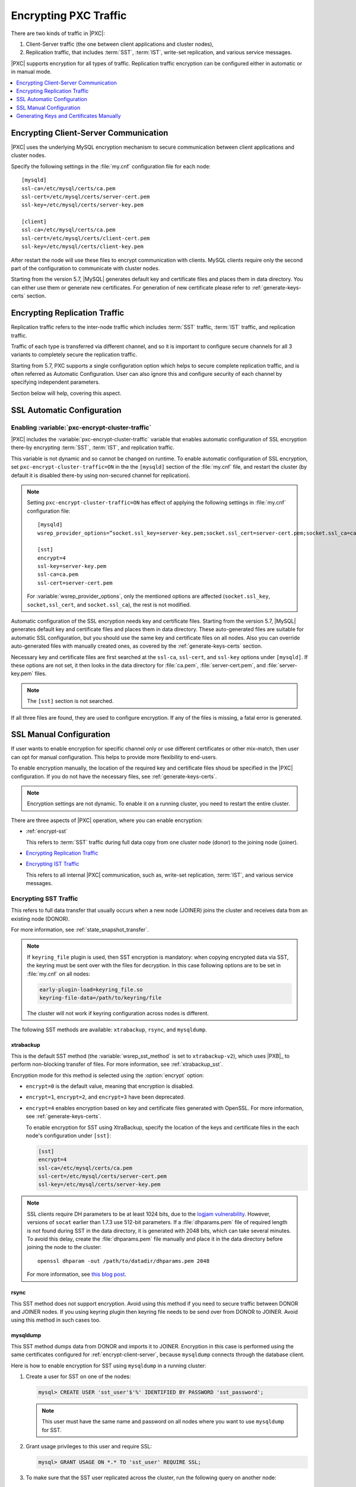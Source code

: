 .. _encrypt-traffic:

======================
Encrypting PXC Traffic
======================

There are two kinds of traffic in |PXC|:

1. Client-Server traffic (the one between client applications and cluster
   nodes),

2. Replication traffic, that includes :term:`SST`, :term:`IST`, write-set
   replication, and various service messages.

|PXC| supports encryption for all types of traffic. Replication traffic
encryption can be configured either in automatic or in manual mode.

.. contents::
   :local:
   :depth: 1

.. _encrypt-client-server:

Encrypting Client-Server Communication
======================================

|PXC| uses the underlying MySQL encryption mechanism
to secure communication between client applications and cluster nodes.

Specify the following settings in the :file:`my.cnf` configuration file
for each node::

 [mysqld]
 ssl-ca=/etc/mysql/certs/ca.pem
 ssl-cert=/etc/mysql/certs/server-cert.pem
 ssl-key=/etc/mysql/certs/server-key.pem

 [client]
 ssl-ca=/etc/mysql/certs/ca.pem
 ssl-cert=/etc/mysql/certs/client-cert.pem
 ssl-key=/etc/mysql/certs/client-key.pem

After restart the node will use these files to encrypt communication with
clients. MySQL clients require only the second part of the configuration
to communicate with cluster nodes.

Starting from the version 5.7, |MySQL| generates default key and certificate
files and places them in data directory. You can either use them or generate
new certificates. For generation of new certificate please refer to
:ref:`generate-keys-certs` section.

.. _encrypt-replication-traffic:

Encrypting Replication Traffic
==============================

Replication traffic refers to the inter-node traffic which includes
:term:`SST` traffic, :term:`IST` traffic, and replication traffic.

Traffic of each type is transferred via different channel, and so it is
important to configure secure channels for all 3 variants to completely
secure the replication traffic.

Starting from 5.7, PXC supports a single configuration option which helps to
secure complete replication traffic, and is often referred as Automatic
Configuration. User can also ignore this and configure security of
each channel by specifying independent parameters.

Section below will help, covering this aspect.

.. _ssl-auto-conf:

SSL Automatic Configuration
===========================

.. _enabling_encrypt-cluster-traffic:

Enabling :variable:`pxc-encrypt-cluster-traffic`
------------------------------------------------

|PXC| includes the :variable:`pxc-encrypt-cluster-traffic` variable that
enables automatic configuration of SSL encryption there-by encrypting
:term:`SST`, :term:`IST`, and replication traffic.

This variable is not dynamic and so cannot be changed on runtime. To
enable automatic configuration of SSL encryption, set
``pxc-encrypt-cluster-traffic=ON`` in the the ``[mysqld]`` section of the
:file:`my.cnf` file, and restart the cluster (by default it is disabled
there-by using non-secured channel for replication).

.. note:: Setting ``pxc-encrypt-cluster-traffic=ON`` has effect of applying
          the following settings in :file:`my.cnf` configuration file::

           [mysqld]
           wsrep_provider_options=”socket.ssl_key=server-key.pem;socket.ssl_cert=server-cert.pem;socket.ssl_ca=ca.pem”

           [sst]
           encrypt=4
           ssl-key=server-key.pem
           ssl-ca=ca.pem
           ssl-cert=server-cert.pem

          For :variable:`wsrep_provider_options`, only the mentioned options
          are affected (``socket.ssl_key``, ``socket,ssl_cert``, and
          ``socket.ssl_ca``), the rest is not modified.

Automatic configuration of the SSL encryption needs key and certificate files.
Starting from the version 5.7, |MySQL| generates default key and certificate
files and places them in data directory. These auto-generated files are
suitable for automatic SSL configuration, but you should use the same key and
certificate files on all nodes. Also you can override auto-generated files with
manually created ones, as covered by the :ref:`generate-keys-certs` section.

Necessary key and certificate files are first searched at the ``ssl-ca``,
``ssl-cert``, and ``ssl-key`` options under ``[mysqld]``. If these options are
not set, it then looks in the data directory for :file:`ca.pem`,
:file:`server-cert.pem`, and :file:`server-key.pem` files.

.. note:: The ``[sst]`` section is not searched.

If all three files are found, they are used to configure encryption.
If any of the files is missing, a fatal error is generated.

.. _ssl-manual-conf:

SSL Manual Configuration
========================

If user wants to enable encryption for specific channel only or
use different certificates or other mix-match, then user can opt for
manual configuration. This helps to provide more flexibility to end-users.

To enable encryption manually, the location of the required key and certificate
files shoud be specified in the |PXC| configuration. If you do not have the
necessary files, see :ref:`generate-keys-certs`.

.. note:: Encryption settings are not dynamic.
   To enable it on a running cluster, you need to restart the entire cluster.

There are three aspects of |PXC| operation, where you can enable encryption:

* :ref:`encrypt-sst`

  This refers to :term:`SST` traffic during full data copy
  from one cluster node (donor) to the joining node (joiner).

* `Encrypting Replication Traffic <encrypt-replication_>`__

* `Encrypting IST Traffic <encrypt-replication_>`__

  This refers to all internal |PXC| communication,
  such as, write-set replication, :term:`IST`, and various service messages.

.. _encrypt-sst:

Encrypting SST Traffic
----------------------

This refers to full data transfer
that usually occurs when a new node (JOINER) joins the cluster
and receives data from an existing node (DONOR).

For more information, see :ref:`state_snapshot_transfer`.

.. note:: If ``keyring_file`` plugin is used, then SST encryption is mandatory:
          when copying encrypted data via SST, the keyring must be sent over
          with the files for decryption. In this case following options are to
          be set in :file:`my.cnf` on all nodes:

          .. code-block:: text

             early-plugin-load=keyring_file.so
             keyring-file-data=/path/to/keyring/file

          The cluster will not work if keyring configuration across nodes is
          different.

The following SST methods are available:
``xtrabackup``, ``rsync``, and ``mysqldump``.

.. _xtrabackup:

xtrabackup
**********

This is the default SST method (the :variable:`wsrep_sst_method` is set
to ``xtrabackup-v2``), which uses |PXB|_ to perform non-blocking transfer
of files. For more information, see :ref:`xtrabackup_sst`.

Encryption mode for this method is selected using the :option:`encrypt` option:

* ``encrypt=0`` is the default value, meaning that encryption is disabled.

* ``encrypt=1``, ``encrypt=2``, and ``encrypt=3`` have been deprecated.

* ``encrypt=4`` enables encryption based on key and certificate files
  generated with OpenSSL.
  For more information, see :ref:`generate-keys-certs`.

  To enable encryption for SST using XtraBackup,
  specify the location of the keys and certificate files
  in the each node's configuration under ``[sst]``:

  .. code-block:: text

     [sst]
     encrypt=4
     ssl-ca=/etc/mysql/certs/ca.pem
     ssl-cert=/etc/mysql/certs/server-cert.pem
     ssl-key=/etc/mysql/certs/server-key.pem

.. note:: SSL clients require DH parameters to be at least 1024 bits,
   due to the `logjam vulnerability
   <https://en.wikipedia.org/wiki/Logjam_(computer_security)>`_.
   However, versions of ``socat`` earlier than 1.7.3 use 512-bit parameters.
   If a :file:`dhparams.pem` file of required length
   is not found during SST in the data directory,
   it is generated with 2048 bits, which can take several minutes.
   To avoid this delay, create the :file:`dhparams.pem` file manually
   and place it in the data directory before joining the node to the cluster::

    openssl dhparam -out /path/to/datadir/dhparams.pem 2048

   For more information, see `this blog post <https://www.percona.com/blog/2017/04/23/percona-xtradb-cluster-dh-key-too-small-error-during-an-sst-using-ssl/>`_.

rsync
*****

This SST method does not support encryption.
Avoid using this method if you need to secure traffic
between DONOR and JOINER nodes. If you using keyring plugin then
keyring file needs to be send over from DONOR to JOINER. Avoid using
this method in such cases too.

.. _mysqldump_sst:

mysqldump
*********

This SST method dumps data from DONOR and imports it to JOINER.
Encryption in this case is performed using the same certificates
configured for :ref:`encrypt-client-server`,
because ``mysqldump`` connects through the database client.

Here is how to enable encryption for SST using ``mysqldump``
in a running cluster:

1. Create a user for SST on one of the nodes:

   .. code-block:: guess

      mysql> CREATE USER 'sst_user'$'%' IDENTIFIED BY PASSWORD 'sst_password';

   .. note:: This user must have the same name and password on all nodes
      where you want to use ``mysqldump`` for SST.

#. Grant usage privileges to this user and require SSL:

   .. code-block:: guess

      mysql> GRANT USAGE ON *.* TO 'sst_user' REQUIRE SSL;

#. To make sure that the SST user replicated across the cluster,
   run the following query on another node:

   .. code-block:: guess

      mysql> SELECT User, Host, ssl_type FROM mysql.user WHERE User='sst_user';

      +----------+------+----------+
      | User     | Host | ssl_type |
      +----------+------+----------+
      | sst_user | %    | Any      |
      +----------+------+----------+

   .. note:: If the :variable:`wsrep_OSU_method` is set to ROI,
      you need to manually create the SST user on each node in the cluster.

#. Specify corresponding certificate files
   in both ``[mysqld]`` and ``[client]`` sections
   of the configuration file on each node::

    [mysqld]
    ssl-ca=/etc/mysql/certs/ca.pem
    ssl-cert=/etc/mysql/certs/server-cert.pem
    ssl-key=/etc/mysql/certs/server-key.pem

    [client]
    ssl-ca=/etc/mysql/certs/ca.pem
    ssl-cert=/etc/mysql/certs/client-cert.pem
    ssl-key=/etc/mysql/certs/client-key.pem

   For more information, see :ref:`encrypt-client-server`.

#. Also specify the SST user credentials
   in the :variable:`wsrep_sst_auth` variable on each node::

    [mysqld]
    wsrep_sst_auth = sst_user:sst_password

#. Restart the cluster with the new configuration.

If you do everything correctly,
``mysqldump`` will connect to DONOR with the SST user,
generate a dump file, and import it to JOINER node.

.. _encrypt-replication:

Encrypting Replication/IST Traffic
----------------------------------

Replication traffic refers to the following:

* Write-set replication which is the main workload of |PXC|
  (replicating transactions that execute on one node to all other nodes).
* Incremental State Transfer (:term:`IST`) which
  is copying only missing transactions from DONOR to JOINER node.
* Service messages which ensure that all nodes are synchronized.

All this traffic is transferred via the same underlying communication channel
(``gcomm``). Securing this channel will ensure that :term:`IST` traffic,
write-set replication, and service messages are encrypted.
(For IST, a separate channel is configured using the same configuration
parameters, so 2 sections are described together).

To enable encryption for all these processes,
define the paths to the key, certificate and certificate authority files
using the following :ref:`wsrep provider options <wsrep_provider_index>`:

* :variable:`socket.ssl_ca`
* :variable:`socket.ssl_cert`
* :variable:`socket.ssl_key`

To set these options, use the :variable:`wsrep_provider_options` variable
in the configuration file::

 wsrep_provider_options="socket.ssl=yes;socket.ssl_ca=/etc/mysql/certs/ca.pem;socket.ssl_cert=/etc/mysql/certs/server-cert.pem;socket.ssl_key=/etc/mysql/certs/server-key.pem"

.. note:: You must use the same key and certificate files on all nodes,
   preferably those used for :ref:`encrypt-client-server`.

Check :upgrade-certificate: section on how to upgrade existing certificates.

.. _generate-keys-certs:

Generating Keys and Certificates Manually
=========================================

As mentioned above, |MySQL| generates default key and certificate
files and places them in data directory. If user wants to override these
certificates, the following new sets of files can be generated:

* *Certificate Authority (CA) key and certificate*
  to sign the server and client certificates.
* *Server key and certificate*
  to secure database server activity and write-set replication traffic.
* *Client key and certificate*
  to secure client communication traffic.

These files should be generated using `OpenSSL <https://www.openssl.org/>`_.

.. note:: The ``Common Name`` value
   used for the server and client keys and certificates
   must differ from that value used for the CA certificate.

.. _generate-ca-key-cert:

Generating CA Key and Certificate
---------------------------------

The Certificate Authority is used to verify the signature on certificates.

1. Generate the CA key file::

    $ openssl genrsa 2048 > ca-key.pem

#. Generate the CA certificate file::

    $ openssl req -new -x509 -nodes -days 3600
        -key ca-key.pem -out ca.pem

.. _generate-server-key-cert:

Generating Server Key and Certificate
-------------------------------------

1. Generate the server key file::

    $ openssl req -newkey rsa:2048 -days 3600 \
        -nodes -keyout server-key.pem -out server-req.pem

#. Remove the passphrase::

    $ openssl rsa -in server-key.pem -out server-key.pem

#. Generate the server certificate file::

    $ openssl x509 -req -in server-req.pem -days 3600 \
        -CA ca.pem -CAkey ca-key.pem -set_serial 01 \
        -out server-cert.pem

.. _generate-client-key-cert:

Generating Client Key and Certificate
-------------------------------------

1. Generate the client key file::

    $ openssl req -newkey rsa:2048 -days 3600 \
        -nodes -keyout client-key.pem -out client-req.pem

#. Remove the passphrase::

    $ openssl rsa -in client-key.pem -out client-key.pem

#. Generate the client certificate file::

    $ openssl x509 -req -in client-req.pem -days 3600 \
        -CA ca.pem -CAkey ca-key.pem -set_serial 01 \
        -out client-cert.pem

.. _verify-certs:

Verifying Certificates
----------------------

To verify that the server and client certificates
are correctly signed by the CA certificate,
run the following command::

 $ openssl verify -CAfile ca.pem server-cert.pem client-cert.pem

If the verification is successful, you should see the following output::

 server-cert.pem: OK
 client-cert.pem: OK

.. rubric:: Failed validation caused by matching CN

Sometimes, an SSL configuration may fail if the certificate and the CA files contain the same :abbr:`CN (SSL Certificate Common Name)`.

To check if this is the case run ``openssl`` command as follows and verify that the **CN** field differs for the *Subject* and *Issuer* lines.

.. code-block:: bash

   $ openssl x509 -in server-cert.pem -text -noout

.. admonition:: Incorrect values

.. code-block:: text

   Certificate:
   Data:
   Version: 1 (0x0)
   Serial Number: 1 (0x1)
   Signature Algorithm: sha256WithRSAEncryption
   Issuer: CN=www.percona.com, O=Database Performance., C=US
   ...
   Subject: CN=www.percona.com, O=Database Performance., C=AU
   ...

To obtain a more compact output run ``openssl`` specifying `-subject` and `-issuer` parameters:

.. code-block:: bash

   $ openssl x509 -in server-cert.pem -subject -issuer -noout

.. admonition:: Output

.. code-block:: text

   subject= /CN=www.percona.com/O=Database Performance./C=AU
   issuer= /CN=www.percona.com/O=Database Performance./C=US

Deploying Keys and Certificates
-------------------------------

Use a secure method (for example, ``scp`` or ``sftp``)
to send the key and certificate files to each node.
Place them under the :file:`/etc/mysql/certs/` directory
or similar location where you can find them later.

.. note:: Make sure that this directory is protected with proper permissions.
   Most likely, you only want to give read permissions
   to the user running ``mysqld``.

The following files are required:

* Certificate Authority certificate file (``ca.pem``)

  This file is used to verify signatures.

* Server key and certificate files (``server-key.pem`` and ``server-cert.pem``)

  These files are used to secure database server activity
  and write-set replication traffic.

* Client key and certificate files (``client-key.pem`` and ``client-cert.pem``)

  These files are required only if the node should act as a MySQL client.
  For example, if you are planning to perform SST using ``mysqldump``.

.. note:: :ref:`upgrade-certs` subsection covers the details on upgrading
   certificates, if necessary.

.. _upgrade-certs:

Upgrading Certificates
----------------------

The following procedure shows how to upgrade certificates
used for securing replication traffic when there are two nodes in the cluster.

1. Restart the first node with the :variable:`socket.ssl_ca` option
   set to a combination of the the old and new certificates in a single file.

   For example, you can merge contents of ``old-ca.pem``
   and ``new-ca.pem`` into ``upgrade-ca.pem`` as follows:

   .. code-block:: bash

      cat old-ca.pem > upgrade-ca.pem && \
      cat new-ca.pem >> upgrade-ca.pem

   Set the :variable:`wsrep_provider_options` variable as follows:

   .. code-block:: text

      wsrep_provider_options="socket.ssl=yes;socket.ssl_ca=/etc/mysql/certs/upgrade-ca.pem;socket.ssl_cert=/etc/mysql/certs/old-cert.pem;socket.ssl_key=/etc/mysql/certs/old-key.pem"

#. Restart the second node with the :variable:`socket.ssl_ca`,
   :variable:`socket.ssl_cert`, and :variable:`socket.ssl_key` options
   set to the corresponding new certificate files.

   .. code-block:: text

      wsrep_provider_options="socket.ssl=yes;socket.ssl_ca=/etc/mysql/certs/new-ca.pem;socket.ssl_cert=/etc/mysql/certs/new-cert.pem;socket.ssl_key=/etc/mysql/certs/new-key.pem"

#. Restart the first node with the new certificate files,
   as in the previous step.

#. You can remove the old certificate files.
